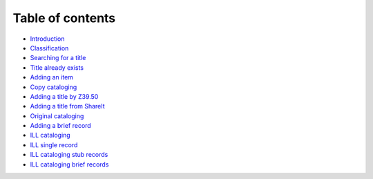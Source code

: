 Table of contents
=================

-  `Introduction <README.md>`__
-  `Classification <classification.md>`__
-  `Searching for a title <searching-for-a-title.md>`__
-  `Title already exists <title-already-exists/README.md>`__
-  `Adding an item <title-already-exists/adding-an-item.md>`__
-  `Copy cataloging <copy-cataloging/README.md>`__
-  `Adding a title by Z39.50 <copy-cataloging/adding-a-title-by-z39.50.md>`__
-  `Adding a title from ShareIt <copy-cataloging/adding-a-title-from-shareit.md>`__
-  `Original cataloging <original-cataloging/README.md>`__
-  `Adding a brief record <original-cataloging/adding-a-brief-record.md>`__
-  `ILL cataloging <ill-cataloging/README.md>`__
-  `ILL single record <ill-cataloging/ill-single-record.md>`__
-  `ILL cataloging stub records <ill-cataloging/ill-cataloging-stub-records.md>`__
-  `ILL cataloging brief records <ill-cataloging/ill-cataloging-brief-records.md>`__
